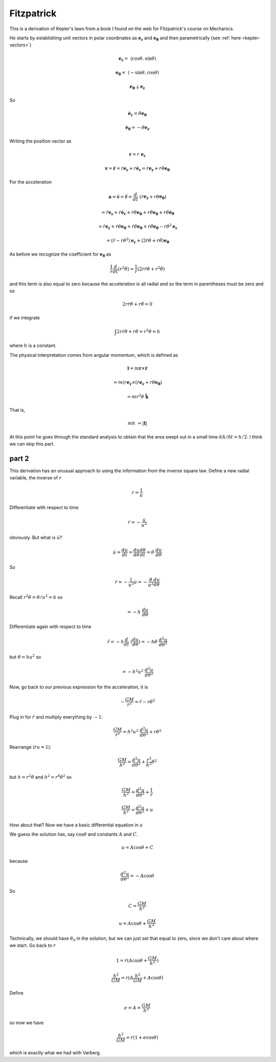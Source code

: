 .. _kepler-fitzpatrick:

###########
Fitzpatrick
###########

This is a derivation of Kepler's laws from a book I found on the web for Fitzpatrick's course on Mechanics.

He starts by establishing unit vectors in polar coordinates as :math:`\mathbf{e_r}` and :math:`\mathbf{e_{\theta}}` and then parametrically (see :ref:`here <kepler-vectors>`)

.. math::

    \mathbf{e_r} =  \ \langle \cos \theta, \sin \theta \rangle 

    \mathbf{e_{\theta}} =  \ \langle -\sin \theta, \cos \theta \rangle 

    \mathbf{e_{\theta}} \perp \mathbf{e_r} 

So

.. math::

    \dot{\mathbf{e}}_\mathbf{r} = \dot{\theta} \mathbf{e_{\theta}} 

    \dot{\mathbf{e}}_\mathbf{\theta} = -\dot{\theta} \mathbf{e_{r}} 

Writing the position vector as

.. math::

    \mathbf{r} = r \ \mathbf{e_r}  

    \mathbf{v} = \dot{\mathbf{r}} = \dot{r}\mathbf{e_r} + r \dot{\mathbf{e}}_\mathbf{r} =\dot{r}\mathbf{e_r} + r \dot{\theta} \mathbf{e_{\theta}} 

For the acceleration

.. math::

    \mathbf{a} = \dot{\mathbf{v}} = \ddot{\mathbf{r}} = \frac{d}{dt} \ (\dot{r}\mathbf{e_r} + r \dot{\theta} \mathbf{e_{\theta}}) 

    = \ddot{r}\mathbf{e_r} + \dot{r}\dot{\mathbf{e}}_\mathbf{r} + \dot{r} \dot{\theta} \mathbf{e_{\theta}} + r \ddot{\theta} \mathbf{e_{\theta}} + r \dot{\theta}  \dot{\mathbf{e}}_\mathbf{\theta}

    = \ddot{r}\mathbf{e_r} + \dot{r}\dot{\theta} \mathbf{e_{\theta}} + \dot{r} \dot{\theta} \mathbf{e_{\theta}} + r \ddot{\theta} \mathbf{e_{\theta}} - r \dot{\theta}^2  \mathbf{e}_\mathbf{r}

    = (\ddot{r} - r \dot{\theta}^2)  \mathbf{e}_\mathbf{r} + (2\dot{r} \dot{\theta} + r \ddot{\theta}) \mathbf{e_{\theta}}  

As before we recognize the coefficient for :math:`\mathbf{e_{\theta}}` as

.. math::

    \frac{1}{r} \frac{d}{dt} (r^2\dot{\theta}) = \frac{1}{r}(2r \dot{r} \dot{\theta} + r^2\ddot{\theta})  

and this term is also equal to zero because the acceleration is all radial and so the term in parentheses must be zero and so

.. math::

    2 r \dot{r} \dot{\theta} + r\ddot{\theta} =  0 

if we integrate

.. math::

    \int 2 r \dot{r} \dot{\theta} + r\ddot{\theta} = r^2 \dot{\theta} =  h 

where :math:`h` is a constant.

The physical interpretation comes from angular momentum, which is defined as

.. math::

    \mathbf{l} = m \mathbf{r} \times \dot{\mathbf{r}} 

    = m (r \mathbf{e}_\mathbf{r} \times (\dot{r}\mathbf{e_r} + r \dot{\theta} \mathbf{e_{\theta}}) 

    = mr^2  \dot{\theta} \ \hat{\mathbf{k}} 

That is,

.. math::

    mh \ = | \mathbf{l} | 

At this point he goes through the standard analysis to obtain that the area swept out in a small time :math:`\delta A/\delta t = h/2`.  I think we can skip this part.

======
part 2
======

This derivation has an unusual approach to using the information from the inverse square law.  Define a new radial variable, the inverse of :math:`r`

.. math::

    r= \frac{1}{u} 

Differentiate with respect to time

.. math::

    \dot{r} = - \frac{\dot{u}}{u^2} 

obviously.  But what is :math:`\dot{u}`?

.. math::

    \dot{u}= \frac{du}{dt} =  \frac{du}{d\theta} \frac{d\theta}{dt} =  \dot{\theta} \ \frac{du}{d\theta} 

So

.. math::

    \dot{r}= -\frac{1}{u^2} \dot{u} =  -\frac{\dot{\theta}}{u^2} \frac{du}{d\theta} 

Recall :math:`r^2 \dot{\theta} = \dot{\theta}/u^2 = h` so

.. math::

    = -h \ \frac{du}{d \theta}

Differentiate again with respect to time

.. math::

    \ddot{r} = -h \frac{d}{dt} \ (\frac{du}{d \theta}) = -h \dot{\theta} \ \frac{d^2 u}{d\theta^2} 

but :math:`\dot{\theta} = hu^2` so

.. math::

    = - h^2 u^2 \  \frac{d^2 u}{d\theta^2} 

Now, go back to our previous expression for the acceleration, it is

.. math::

    - \frac{GM}{r^2}  =  \ddot{r} - r \dot{\theta}^2 

Plug in for :math:`\ddot{r}` and multiply everything by :math:`-1`:

.. math::

    \frac{GM}{r^2}  = h^2 u^2 \  \frac{d^2 u}{d\theta^2} + r \dot{\theta}^2 

Rearrange (:math:`ru=1`):

.. math::

    \frac{GM}{h^2}  =  \frac{d^2 u}{d\theta^2} + \frac{r^3}{h^2} \dot{\theta}^2 

but :math:`h = r^2 \dot{\theta}` and :math:`h^2 = r^4 \dot{\theta}^2` so

.. math::

    \frac{GM}{h^2}  =  \frac{d^2 u}{d\theta^2} + \frac{1}{r}  

    \frac{GM}{h^2}  =  \frac{d^2 u}{d\theta^2} + u 

How about that?  Now we have a basic differential equation in :math:`u`

We guess the solution has, say :math:`\cos \theta` and constants :math:`A` and :math:`C`.

.. math::

    u = A \cos \theta + C 

because

.. math::

    \frac{d^2 u}{d\theta^2} = -A \cos \theta  

So

.. math::

    C = \frac{GM}{h^2} 

    u = A \cos \theta + \frac{GM}{h^2} 

Technically, we should have :math:`\theta_0` in the solution, but we can just set that equal to zero, since we don't care about where we start.  Go back to :math:`r`

.. math::

    1 = r(A \cos \theta + \frac{GM}{h^2}) 

    \frac{h^2}{GM} = r(A \frac{h^2}{GM} + A \cos \theta) 

Define

.. math::

    e = A = \frac{GM}{h^2} 

so now we have

.. math::

    \frac{h^2}{GM} = r(1 + e \cos \theta) 

which is exactly what we had with Varberg.
